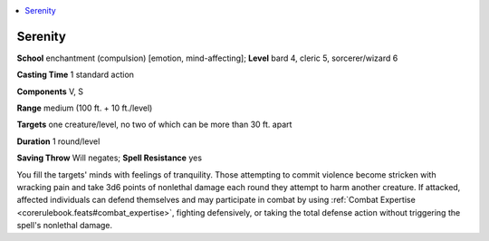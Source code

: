 
.. _`ultimatemagic.spells.serenity`:

.. contents:: \ 

.. _`ultimatemagic.spells.serenity#serenity`:

Serenity
=========

\ **School**\  enchantment (compulsion) [emotion, mind-affecting]; \ **Level**\  bard 4, cleric 5, sorcerer/wizard 6

\ **Casting Time**\  1 standard action

\ **Components**\  V, S

\ **Range**\  medium (100 ft. + 10 ft./level)

.. _`ultimatemagic.spells.serenity#targets`:

\ **Targets**\  one creature/level, no two of which can be more than 30 ft. apart

\ **Duration**\  1 round/level

\ **Saving Throw**\  Will negates; \ **Spell Resistance**\  yes

You fill the targets' minds with feelings of tranquility. Those attempting to commit violence become stricken with wracking pain and take 3d6 points of nonlethal damage each round they attempt to harm another creature. If attacked, affected individuals can defend themselves and may participate in combat by using :ref:`Combat Expertise <corerulebook.feats#combat_expertise>`\ , fighting defensively, or taking the total defense action without triggering the spell's nonlethal damage.

